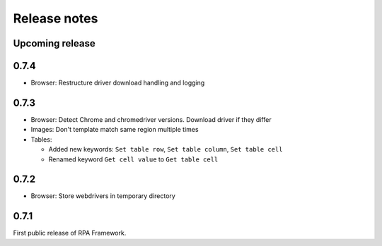 Release notes
=============

Upcoming release
----------------

0.7.4
--------------
- Browser: Restructure driver download handling and logging

0.7.3
--------------
- Browser: Detect Chrome and chromedriver versions. Download driver if they differ
- Images: Don't template match same region multiple times
- Tables:

  - Added new keywords: ``Set table row``, ``Set table column``, ``Set table cell``
  - Renamed keyword ``Get cell value`` to ``Get table cell``

0.7.2
-----
- Browser: Store webdrivers in temporary directory

0.7.1
-----
First public release of RPA Framework.
